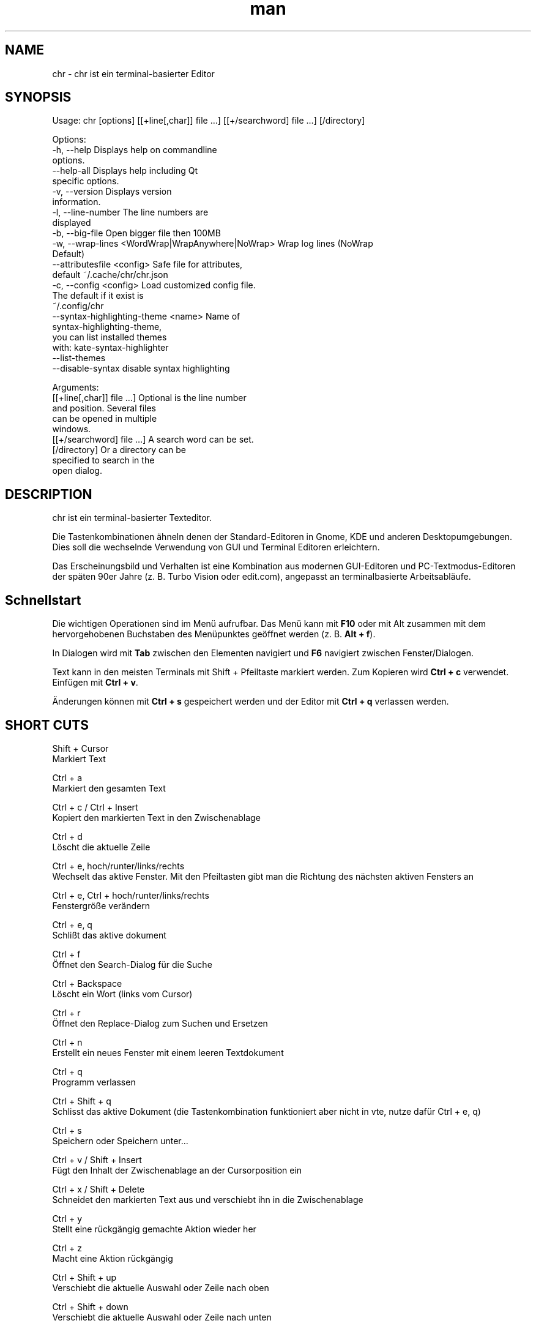 .\" SPDX-License-Identifier: BSL-1.0
.\" Manpage für chr
.\" Mach Pull Requests auf: https://github.com/istoph/editor oder erstelle ein Issue für Fehlerkorrekturen.
.TH man 1 "20 Mar 2024" "0.1.78" "chr man page"
.SH NAME
chr \- chr ist ein terminal-basierter Editor
.SH SYNOPSIS
Usage: chr [options] [[+line[,char]] file …] [[+/searchword] file …] [/directory]

Options:
  -h, --help                                       Displays help on commandline
                                                   options.
  --help-all                                       Displays help including Qt
                                                   specific options.
  -v, --version                                    Displays version
                                                   information.
  -l, --line-number                                The line numbers are
                                                   displayed
  -b, --big-file                                   Open bigger file then 100MB
  -w, --wrap-lines <WordWrap|WrapAnywhere|NoWrap>  Wrap log lines (NoWrap
                                                   Default)
  --attributesfile <config>                        Safe file for attributes,
                                                   default ~/.cache/chr/chr.json
  -c, --config <config>                            Load customized config file.
                                                   The default if it exist is
                                                   ~/.config/chr
  --syntax-highlighting-theme <name>               Name of
                                                   syntax-highlighting-theme,
                                                   you can list installed themes
                                                   with: kate-syntax-highlighter
                                                   --list-themes
  --disable-syntax                                 disable syntax highlighting

Arguments:
  [[+line[,char]] file …]                          Optional is the line number
                                                   and position. Several files
                                                   can be opened in multiple
                                                   windows.
  [[+/searchword] file …]                          A search word can be set.
  [/directory]                                     Or a directory can be
                                                   specified to search in the
                                                   open dialog.

.SH DESCRIPTION
chr ist ein terminal-basierter Texteditor.

Die Tastenkombinationen ähneln denen der Standard-Editoren in Gnome, KDE und anderen Desktopumgebungen. Dies soll die wechselnde Verwendung von GUI und Terminal Editoren erleichtern.

Das Erscheinungsbild und Verhalten ist eine Kombination aus modernen GUI-Editoren und PC-Textmodus-Editoren der späten 90er Jahre (z. B. Turbo Vision oder edit.com), angepasst an terminalbasierte Arbeitsabläufe.

.SH Schnellstart

Die wichtigen Operationen sind im Menü aufrufbar. Das Menü kann mit \fBF10\fP oder mit Alt zusammen mit dem hervorgehobenen Buchstaben des Menüpunktes geöffnet werden (z. B. \fBAlt + f\fP).

In Dialogen wird mit \fBTab\fP zwischen den Elementen navigiert und \fBF6\fP navigiert zwischen Fenster/Dialogen.

Text kann in den meisten Terminals mit Shift + Pfeiltaste markiert werden. Zum Kopieren wird \fBCtrl + c\fP verwendet. Einfügen mit \fBCtrl + v\fP.

Änderungen können mit \fBCtrl + s\fP gespeichert werden und der Editor mit \fBCtrl + q\fP verlassen werden.

.SH SHORT CUTS
Shift + Cursor
  Markiert Text

Ctrl + a
  Markiert den gesamten Text

Ctrl + c / Ctrl + Insert
  Kopiert den markierten Text in den Zwischenablage

Ctrl + d
  Löscht die aktuelle Zeile

Ctrl + e, hoch/runter/links/rechts
  Wechselt das aktive Fenster. Mit den Pfeiltasten gibt man die Richtung des nächsten aktiven Fensters an

Ctrl + e, Ctrl + hoch/runter/links/rechts
  Fenstergröße verändern

Ctrl + e, q
  Schlißt das aktive dokument

Ctrl + f
  Öffnet den Search-Dialog für die Suche

Ctrl + Backspace
  Löscht ein Wort (links vom Cursor)

Ctrl + r
  Öffnet den Replace-Dialog zum Suchen und Ersetzen

Ctrl + n
  Erstellt ein neues Fenster mit einem leeren Textdokument

Ctrl + q
  Programm verlassen

Ctrl + Shift + q
  Schlisst das aktive Dokument (die Tastenkombination funktioniert aber nicht in vte, nutze dafür Ctrl + e, q)

Ctrl + s
  Speichern oder Speichern unter...

Ctrl + v / Shift + Insert
  Fügt den Inhalt der Zwischenablage an der Cursorposition ein

Ctrl + x / Shift + Delete
  Schneidet den markierten Text aus und verschiebt ihn in die Zwischenablage

Ctrl + y
  Stellt eine rückgängig gemachte Aktion wieder her

Ctrl + z
  Macht eine Aktion rückgängig

Ctrl + Shift + up
  Verschiebt die aktuelle Auswahl oder Zeile nach oben

Ctrl + Shift + down
  Verschiebt die aktuelle Auswahl oder Zeile nach unten

Ctrl + Left
  Springt ein Wort nach links

Ctrl + Shift + Left
  Markiert ein Wort nach links

Ctrl + Right
  Springt ein Wort nach rechts

Ctrl + Shift Right
  Markiert ein Wort nach rechts

Alt + -
  Öffnet das Fenster-Menü

Alt + Shift + hoch/runter/links/rechts
  Markiert den Text in Blöcken. Das Einfügen der Zwischenablage dupliziert den Text je Zeile. Stimmt beim Einfügen die Anzahl von Zeilen in der Zwischenablage mit der Anzahl der markierten Zeilen überein, werden die Zeilen aus der Zwischenablage auf die markierten Zeilen verteilt.

Alt + Shift + S
  Markierte Zeilen werden alphabetisch (lexikografisch nach Codepoint) sortiert

Alt + x
  Öffnet eine Kommandozeile. Für weitere Hilfe "help" eintippen

Tab / Shift + Tab
  Rückt einen markierten Block um einen Tabulator ein oder entfernt diesen

F3 / Shift + F3
  Springt zum nächsten oder vorherigen Suchwort

F4
  Wechselt den Markierungsmodus, um das Markieren in Terminals, in denen Markierung mit Shift + Pfeiltasten nicht funktioniert, zu ermöglichen

F6 / Shift + F6
  Wechselt das aktive Fenster, mit Shift in umgekehrter Reihenfolge

Esc
  Schließt einen aktiven Dialog, ein Menü oder beendet eine Aktion

.SH Menu
.SH File
.SS New
Erstellt ein neues Fenster mit einem leeren Textdokument.

.SS Open
Öffnet einen Dateidialog, um eine zu öffnende Datei auszuwählen.

.SS Save
Speichert den aktuellen Stand der Datei. Sollte der Speicherpfad noch nicht angegeben sein, wird "Save as..." ausgeführt.

.SS Save as...
Öffnet einen Dateidialog, um einen Speicherort aktuellen Stand des Textdokuments auszuwählen und speichert den aktuellen Stand.

.SS Reload
Lädt die aktuelle Datei neu. Dabei werden alle Änderungen verworfen.

.SS Close
Schließt das aktive Fenster.

.SS Quit
Beendet den Editor. Sollte noch ein ungespeichertes Textdokument geöffnet sein, wird zuvor der Speichern-Dialog aufgerufen.

.SH Edit
.SS Cut, Copy, Paste, Select all
Mit den Pfeiltasten und dem gleichzeitigen gedrückt halten der Shifttaste kann Text markiert werden. Der gesamte Text kann mit \fBSelect all\fP markiert werden.
Dieser markierte Text kann dann mittels \fBCopy\fP kopiert oder mit \fBCut\fP ausgeschnitten werden. Mit \fBPaste\fP kann dieser Text an der aktuellen Cursorposition wieder eingefügt werden. Befindet sich vor dem Kopieren (oder Ausscheiden) Text in der Zwischenablage, so wird dieser ersetzt.

Diese Funktionen verwenden eine interne Zwischenablage, die unterschiedlichen Inhalt enthält als die ggf. im Terminal als Copy und Paste Befehle verwendete Zwischenablage, da der Editor die System-Zwischenablage nicht zugreifen kann.

.SS Delete Line
Die gesamte Zeile wird gelöscht.

.SS Select Mode
Wechselt den Markierungsmodus, um das Markieren in Terminals, in denen Markierung mit Shift + Pfeiltasten nicht funktioniert, zu ermöglichen.

.SS Undo, Redo
Mit \fBUndo\fP oder Ctrl + z können Eingaben rückgängig gemacht werden. Mit \fBRedo\fP oder Ctrl + y können rückgängig gemachte Änderungen wiederhergestellt werden.

.SS Search
Mit Search oder Ctrl + f wird der Suchen-Dialog geöffnet. Unter "Find" gibt man ein Suchwort ein. Über die Optionen kann man die Suche verfeinern. Ist Livesuche aktiviert, so wird während der Eingabe des Suchbegriffs automatisch das erste passende Ergebnis ausgewählt. Ist das Textdokument aktiv, kann mit F3 zur nächste bzw. mit Shift + F3 zur vorherigen Fundstelle gesprungen werden.

.SS Search Next
Springt zur nächsten Fundstelle des aktuellen Suchbegriffs.

.SS Search Previous
Springt zur vorherigen Fundstelle des aktuellen Suchbegriffs.

.SS Replace
Mit Replace oder Ctrl + r wird der "Ersetzen"-Dialog geöffnet. Im Feld "Find" wird das Suchwort angegeben. Im Feld "Replace" wird das Wort angegeben, das eingefügt werden soll. Mit "Next" wird die nächste Fundstelle gesucht. Mit "Replace" wird das Suchwort ersetzt. Mit "All" werden alle Fundstellen ersetzt.

.SS Insert Character...
Öffnet einen Dialog, in dem ein Zeichencode (Unicode codepoint) eines einzufügenden Sonderzeichens eingegeben werden kann.

.SS Goto
Öffnet einen Dialog, um zu einer Zeile zu springen.

.SS Sort Selected Lines
Markierte Zeilen werden alphabetisch (lexikografisch nach Codepoint) sortiert.

.SH Options
.SS Tab settings
Öffnet den Tab-Settings-Dialog. Hier können die Einstellungen für die Einrückung vorgenommen werden. Es kann zwischen Tab (\\t) und Leerzeichen gewählt werden.
Zudem kann die Breite der Einrückungen festgelegt werden. Die Standardeinstellungen können auch in der ~/.config/chr Datei vorgenommen werden. Hier kann: "tab_size=8" oder "tab=false" für Leerzeichen angegeben werden.

.SS Line Number
Schaltet die Darstellung der Zeilennummern auf der linken Seite des Editors ein. Die Standardeinstellungen können auch in der ~/.config/chr Datei vorgenommen werden. Hier kann: "line_number=true" angegeben werden.

.SS Formatting
Im Formatting-Dialog können "Formatting Characters", "Color Tabs" und "Color Spacs at end of line"  ein und ausgestaltet werden.

"Formatting characters" kennzeichnen Leerzeichen mit einem Punkt: "·", Zeilenenden (\\n) durch ein "¶" und das Ende der Datei mit: "♦".

Mit "Color Tabs" werden Tabs farblich hervorgehoben. Hierbei wird die Tabgrenze dunkler dargestellt.

Mit "Color Spacs at end of line" werden Leerzeichen am Ende der Zeile rot markiert.

In der Konfigurationsdatei: ~/.config/chr kann mit der Option "formatting_characters=true", "color_tabs=true", "color_space_end=true" das Verhalten eingestellt werden.

.SS Wrap long lines
Hier kann eingestellt werden, ob Zeilen, die breiter als das Fenster sind, abgeschnitten oder umgebrochen dargestellt werden. Es kann an der Wortgrenze oder am Zeilenende hart umgebrochen werden. Diese Verhalten kann über die Option "wrap_lines=WordWrap" oder "wrap_lines=WrapAnywhere" in der ~/.config/chr Datei beeinflusst werden.

Zudem kann mit der Option: "Display Right Margin at Column" ein numerischer Wert angegeben werden, ab dem die Hintergrundfarbe dunkel gefärbt wird. Dieser Wert lest sich auch mit der Konfigurationsoption: "right_margin_hint=80" in der ~/.config/chr einstellen.

.SS Stop Input Pipe
Einlesen von einer pipe wird unterbrochen. Der Standard-Eingabedatei-Deskriptor wird geschlossen.

.SS Highlight Brackets
Wenn aktiv und der Cursor auf einer Klammer steht, wird die Klammer an der Cursorposition und die zugehörige andere Klammer hervorgehoben. Mit der Option "highlight_bracket=false" kann dieses Verhalten in der ~/.config/chr eingestellt werden. Unterstützte Klammertypen sind: \fB[{(<>)}]\fP.

.SS Syntax Highlighting
Wenn der Editor mit dem Feature "SyntaxHighlighting" compiliert wurden, steht das Syntax Highlighting generell zur Verfügung. Die Sprache wird beim Öffnen einer Datei automatisch erkannt und in der Statusbar angezeigt. Bei Bedarf kann diese aber auch über das Syntax Highlighting Dialog ein uns aus bzw. angepasst werden. In diesem Dialog kann das Syntax Highlighting auch deaktiviert werden.

Über die command line kann "--syntax-highlighting-theme" kann der Theme angepasst werden. Der Editor bringt bereits die Themes "chr-bluebg" und "chr-blackbg" mit. Bei Bedarf kann ein Theme aus der Liste, die mit "kate-syntax-highlighter --list-themes" anzeigbar ist, benutzt werden. Mit der Option "syntax_highlighting_theme=chr-bluebg" kann der Theme in der ~/.config/chr eingestellt werden.

Über die command line kann mittels "--disable-syntax" das Syntax Highlighting beim Starten des Editors ausgeschaltet werden. Mit der Option "disable_syntax=true" kann der Theme in der ~/.config/chr eingestellt werden.

.SS Theme
Es öffnet den Theme-Dialog zum auswählen eines Theme. Es steht der "Classic" (Blau) oder der "Dark" (schwarz weiß) Theme zur Verfügung. Mit der Option "theme=classic" oder "theme=dark", kann dies in der ~/.config/chr eingestellt werden.

.SH Window
.SS Next, Previous
Wechselt das aktive Fenster, mit Shift in umgekehrter Reihenfolge. (Siehe F6)

.SS Tile Vertically, Horizontally, Fullscreen
Wählt aus, wie mehrere offene Textdokumente angezeigt werden.

Vertikal und Horizontal teilen den verfügbaren Platz automatisch auf die Dokumentenfenster auf. Wird Fullscreen gewählt, ist jeweils nur ein Dokumentenfenster gleichzeitig sichtbar. (Siehe F6)

.SH Konfigurationsdatei
Der Editor lädt (falls vorhanden) eine Konfigurationsdatei aus \fB~/.config/chr\fP.
(Wenn die Environmentvariable \fB$XDG_CONFIG_HOME\fP gesetzt ist, dann aus \fB$XDG_CONFIG_HOME/chr\fP)

Zusätzlich zu den oben dokumentieren Optionen sind folgende Optionen verfügbar:

.SS eat_space_before_tabs

Diese Option ist nur aktiv, wenn \fBtab=false\fP gesetzt ist.

Ist diese Option aktiv und wird die Tab-Taste gedrückt, während der Cursor in der Einrückung am Anfang einer Zeile steht, so wird die Einrückung auf die nächste Tabposition erweitert.

.SS attributes_file

Gibt den Pfad der Datei an, in der die Cursor- und Scrollposition in der Vergangenheit geöffneter Dateien gespeichert wird.

.SH Default config
Es gibt eine default Config (~/.config/chr) in der folgenden Optionen gesetzt werden können.
.EX
  attributes_file="/home/user/.cache/chr/chr.json"
  color_space_end=false
  color_tabs=false
  disable_syntax=false
  eat_space_before_tabs=true
  formatting_characters=false
  highlight_bracket=true
  line_number=false
  logfile=""
  right_margin_hint=0
  syntax_highlighting_theme="chr-bluebg"
  tab=false
  tab_size=4
  theme="classic"
  wrap_lines="NoWrap"
.EE

.SH FILES
~/.config/chr
  Your personal chr initializations.

~/.cache/chr/chr.json
  History über die geänderten Dateien. Hierin werden Positionen von Cursor gespeichert.

.SH BUGS
Fehler in dieser Software können über den Bugtracker auf https://github.com/istoph/editor
 gemeldet werden.

.SH AUTHOR
Christoph Hüffelmann <chr@istoph.de>
Martin Hostettler <textshell@uchuujin.de>
